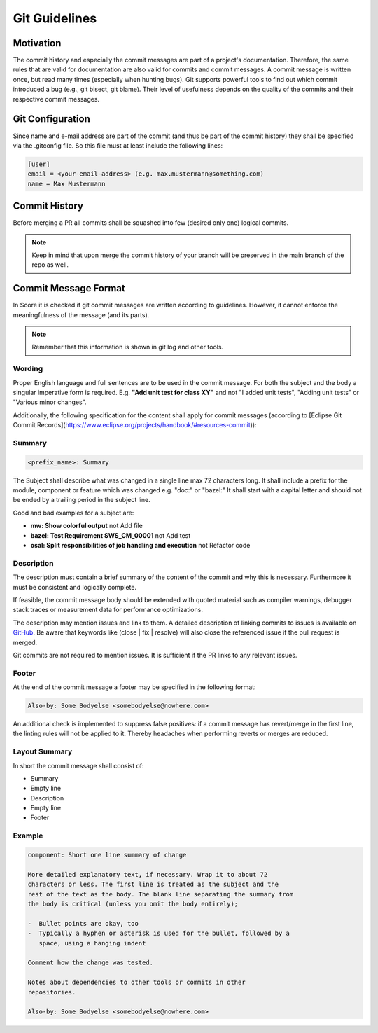 ..
   # *******************************************************************************
   # Copyright (c) 2024 Contributors to the Eclipse Foundation
   #
   # See the NOTICE file(s) distributed with this work for additional
   # information regarding copyright ownership.
   #
   # This program and the accompanying materials are made available under the
   # terms of the Apache License Version 2.0 which is available at
   # https://www.apache.org/licenses/LICENSE-2.0
   #
   # SPDX-License-Identifier: Apache-2.0
   # *******************************************************************************

.. _git_guidelines:

################
 Git Guidelines
################

***********
 Motivation
***********

The commit history and especially the commit messages are part of a
project's documentation. Therefore, the same rules that are valid for
documentation are also valid for commits and commit messages. A commit
message is written once, but read many times (especially when hunting
bugs). Git supports powerful tools to find out which commit introduced a
bug (e.g., git bisect, git blame). Their level of usefulness depends on
the quality of the commits and their respective commit messages.

******************
 Git Configuration
******************

Since name and e-mail address are part of the commit (and thus be part
of the commit history) they shall be specified via the .gitconfig file.
So this file must at least include the following lines:

.. code-block::

   [user]
   email = <your-email-address> (e.g. max.mustermann@something.com)
   name = Max Mustermann

***************
 Commit History
***************

Before merging a PR all commits shall be squashed into few (desired only
one) logical commits.

.. note::

   Keep in mind that upon merge the commit history of your branch will
   be preserved in the main branch of the repo as well.

**********************
 Commit Message Format
**********************

In Score it is checked if git commit messages are written according
to guidelines. However, it cannot enforce the meaningfulness of the
message (and its parts).

.. note::

   Remember that this information is shown in git log and other tools.

Wording
=======

Proper English language and full sentences are to be used in the commit
message. For both the subject and the body a singular imperative form is
required. E.g. **"Add unit test for class XY"** and not "I added unit
tests", "Adding unit tests" or "Various minor changes".

Additionally, the following specification for the content shall apply for
commit messages (according to [Eclipse Git Commit Records](https://www.eclipse.org/projects/handbook/#resources-commit)):

Summary
=======

.. code-block::

   <prefix_name>: Summary

The Subject shall describe what was changed in a single line max 72
characters long. It shall include a prefix for the module, component or
feature which was changed e.g. "doc:" or "bazel:" It shall start with a
capital letter and should not be ended by a trailing period in the
subject line.

Good and bad examples for a subject are:

-  **mw: Show colorful output** not Add file
-  **bazel: Test Requirement SWS_CM_00001** not Add test
-  **osal: Split responsibilities of job handling and execution** not Refactor code

Description
===========

The description must contain a brief summary of the content of the
commit and why this is necessary. Furthermore it must be consistent and
logically complete.

If feasible, the commit message body should be extended with quoted
material such as compiler warnings, debugger stack traces or measurement
data for performance optimizations.

The description may mention issues and link to them. A detailed description
of linking commits to issues is available on `GitHub
<https://docs.github.com/en/issues/tracking-your-work-with-issues/linking-a-pull-request-to-an-issue>`__.
Be aware that keywords like (close | fix | resolve) will also close the
referenced issue if the pull request is merged.

Git commits are not required to mention issues. It is sufficient if the PR
links to any relevant issues.

Footer
======

At the end of the commit message a footer may be specified
in the following format:

.. code-block::

   Also-by: Some Bodyelse <somebodyelse@nowhere.com>

An additional check is implemented to suppress false positives: if a
commit message has revert/merge in the first line, the linting rules
will not be applied to it. Thereby headaches when performing reverts or
merges are reduced.

Layout Summary
==============

In short the commit message shall consist of:

-  Summary
-  Empty line
-  Description
-  Empty line
-  Footer

Example
=======
.. code-block::

    component: Short one line summary of change

    More detailed explanatory text, if necessary. Wrap it to about 72
    characters or less. The first line is treated as the subject and the
    rest of the text as the body. The blank line separating the summary from
    the body is critical (unless you omit the body entirely);

    -  Bullet points are okay, too
    -  Typically a hyphen or asterisk is used for the bullet, followed by a
       space, using a hanging indent

    Comment how the change was tested.

    Notes about dependencies to other tools or commits in other
    repositories.

    Also-by: Some Bodyelse <somebodyelse@nowhere.com>
